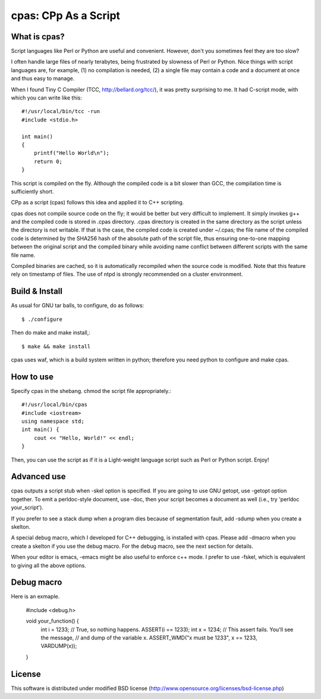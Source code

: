 =====================
cpas: CPp As a Script
=====================

What is cpas?
=============

Script languages like Perl or Python are useful and convenient.
However, don't you sometimes feel they are too slow?

I often handle large files of nearly terabytes, being frustrated by
slowness of Perl or Python. Nice things with script languages are,
for example, (1) no compilation is needed, (2) a single file may
contain a code and a document at once and thus easy to manage.

When I found Tiny C Compiler (TCC, http://bellard.org/tcc/),
it was pretty surprising to me. It had C-script mode, with which you
can write like this::

	#!/usr/local/bin/tcc -run
	#include <stdio.h>

	int main() 
	{
	    printf("Hello World\n");
	    return 0;
	}

This script is compiled on the fly. Although the compiled code is
a bit slower than GCC, the compilation time is sufficiently short.

CPp as a script (cpas) follows this idea and applied it to C++
scripting.

cpas does not compile source code on the fly; it would be better
but very difficult to implement. It simply invokes g++ and
the compiled code is stored in .cpas directory. .cpas directory
is created in the same directory as the script unless the
directory is not writable. If that is the case, the compiled code
is created under ~/.cpas; the file name of the compiled code is
determined by the SHA256 hash of the absolute path of the script
file, thus ensuring one-to-one mapping between the original
script and the compiled binary while avoiding name conflict
between different scripts with the same file name.

Compiled binaries are cached, so it is automatically recompiled
when the source code is modified. Note that this feature rely on
timestamp of files. The use of ntpd is strongly recommended on
a cluster environment.


Build & Install
===============

As usual for GNU tar balls, to configure, do as follows::

	$ ./configure

Then do make and make install,::

	$ make && make install

cpas uses waf, which is a build system written in python;
therefore you need python to configure and make cpas.


How to use
==========

Specify cpas in the shebang. chmod the script file appropriately.::

	#!/usr/local/bin/cpas
	#include <iostream>
	using namespace std;
	int main() {
	    cout << "Hello, World!" << endl;
	}

Then, you can use the script as if it is a Light-weight language
script such as Perl or Python script. Enjoy!


Advanced use
============

cpas outputs a script stub when -skel option is specified.
If you are going to use GNU getopt, use -getopt option together.
To emit a perldoc-style document, use -doc, then your script
becomes a document as well (i.e., try 'perldoc your_script'). 

If you prefer to see a stack dump when a program dies because of
segmentation fault, add -sdump when you create a skelton.

A special debug macro, which I developed for C++ debugging, is
installed with cpas. Please add -dmacro when you create a skelton
if you use the debug macro. For the debug macro, see the next
section for details.

When your editor is emacs, -emacs might be also useful to enforce
c++ mode. I prefer to use -fskel, which is equivalent to giving
all the above options.


Debug macro
===========

Here is an exmaple.

        #include <debug.h>

        void your_function() {
            int i = 1233;
            // True, so nothing happens.
            ASSERT(i == 1233);
            int x = 1234;
            // This assert fails. You'll see the message,
            // and dump of the variable x.
            ASSERT_WMD("x must be 1233", x == 1233, VARDUMP(x));
        }

License
=======

This software is distributed under modified BSD license
(http://www.opensource.org/licenses/bsd-license.php)


